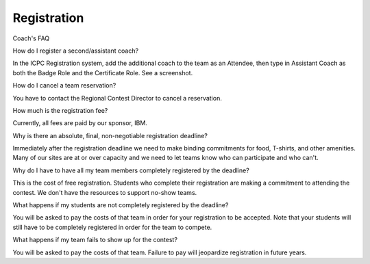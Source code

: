 Registration
============

Coach's FAQ

How do I register a second/assistant coach?

In the ICPC Registration system, add the additional coach to the team as an Attendee, then type in Assistant Coach as both the Badge Role and the Certificate Role. See a screenshot.

How do I cancel a team reservation?

You have to contact the Regional Contest Director to cancel a reservation.

How much is the registration fee?

Currently, all fees are paid by our sponsor, IBM.

Why is there an absolute, final, non-negotiable registration deadline?

Immediately after the registration deadline we need to make binding commitments for food, T-shirts, and other amenities. Many of our sites are at or over capacity and we need to let teams know who can participate and who can't.

Why do I have to have all my team members completely registered by the deadline?

This is the cost of free registration. Students who complete their registration are making a commitment to attending the contest. We don't have the resources to support no-show teams.

What happens if my students are not completely registered by the deadline?

You will be asked to pay the costs of that team in order for your registration to be accepted. Note that your students will still have to be completely registered in order for the team to compete.

What happens if my team fails to show up for the contest?

You will be asked to pay the costs of that team. Failure to pay will jeopardize registration in future years.